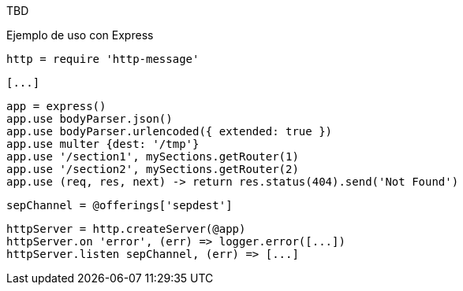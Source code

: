 TBD

Ejemplo de uso con Express

  http = require 'http-message'

  [...]

  app = express()
  app.use bodyParser.json()
  app.use bodyParser.urlencoded({ extended: true })
  app.use multer {dest: '/tmp'}
  app.use '/section1', mySections.getRouter(1)
  app.use '/section2', mySections.getRouter(2)
  app.use (req, res, next) -> return res.status(404).send('Not Found')

  sepChannel = @offerings['sepdest']

  httpServer = http.createServer(@app)
  httpServer.on 'error', (err) => logger.error([...])
  httpServer.listen sepChannel, (err) => [...]
